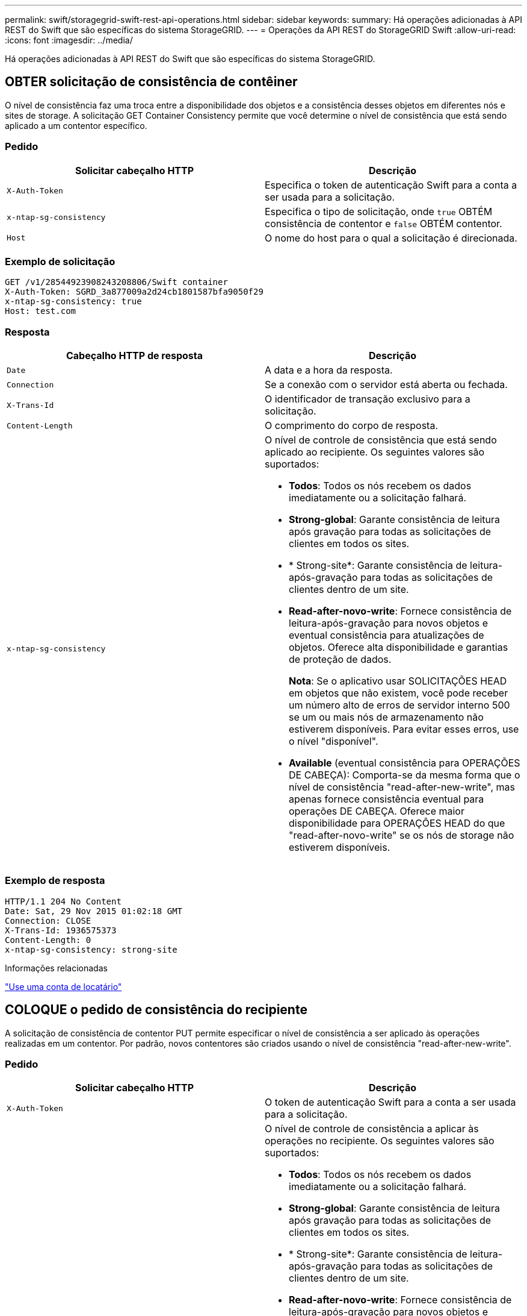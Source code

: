 ---
permalink: swift/storagegrid-swift-rest-api-operations.html 
sidebar: sidebar 
keywords:  
summary: Há operações adicionadas à API REST do Swift que são específicas do sistema StorageGRID. 
---
= Operações da API REST do StorageGRID Swift
:allow-uri-read: 
:icons: font
:imagesdir: ../media/


[role="lead"]
Há operações adicionadas à API REST do Swift que são específicas do sistema StorageGRID.



== OBTER solicitação de consistência de contêiner

O nível de consistência faz uma troca entre a disponibilidade dos objetos e a consistência desses objetos em diferentes nós e sites de storage. A solicitação GET Container Consistency permite que você determine o nível de consistência que está sendo aplicado a um contentor específico.



=== Pedido

|===
| Solicitar cabeçalho HTTP | Descrição 


 a| 
`X-Auth-Token`
 a| 
Especifica o token de autenticação Swift para a conta a ser usada para a solicitação.



 a| 
`x-ntap-sg-consistency`
 a| 
Especifica o tipo de solicitação, onde `true` OBTÉM consistência de contentor e `false` OBTÉM contentor.



 a| 
`Host`
 a| 
O nome do host para o qual a solicitação é direcionada.

|===


=== Exemplo de solicitação

[listing]
----
GET /v1/28544923908243208806/Swift container
X-Auth-Token: SGRD_3a877009a2d24cb1801587bfa9050f29
x-ntap-sg-consistency: true
Host: test.com
----


=== Resposta

|===
| Cabeçalho HTTP de resposta | Descrição 


 a| 
`Date`
 a| 
A data e a hora da resposta.



 a| 
`Connection`
 a| 
Se a conexão com o servidor está aberta ou fechada.



 a| 
`X-Trans-Id`
 a| 
O identificador de transação exclusivo para a solicitação.



 a| 
`Content-Length`
 a| 
O comprimento do corpo de resposta.



 a| 
`x-ntap-sg-consistency`
 a| 
O nível de controle de consistência que está sendo aplicado ao recipiente. Os seguintes valores são suportados:

* *Todos*: Todos os nós recebem os dados imediatamente ou a solicitação falhará.
* *Strong-global*: Garante consistência de leitura após gravação para todas as solicitações de clientes em todos os sites.
* * Strong-site*: Garante consistência de leitura-após-gravação para todas as solicitações de clientes dentro de um site.
* *Read-after-novo-write*: Fornece consistência de leitura-após-gravação para novos objetos e eventual consistência para atualizações de objetos. Oferece alta disponibilidade e garantias de proteção de dados.
+
*Nota*: Se o aplicativo usar SOLICITAÇÕES HEAD em objetos que não existem, você pode receber um número alto de erros de servidor interno 500 se um ou mais nós de armazenamento não estiverem disponíveis. Para evitar esses erros, use o nível "disponível".

* *Available* (eventual consistência para OPERAÇÕES DE CABEÇA): Comporta-se da mesma forma que o nível de consistência "read-after-new-write", mas apenas fornece consistência eventual para operações DE CABEÇA. Oferece maior disponibilidade para OPERAÇÕES HEAD do que "read-after-novo-write" se os nós de storage não estiverem disponíveis.


|===


=== Exemplo de resposta

[listing]
----
HTTP/1.1 204 No Content
Date: Sat, 29 Nov 2015 01:02:18 GMT
Connection: CLOSE
X-Trans-Id: 1936575373
Content-Length: 0
x-ntap-sg-consistency: strong-site
----
.Informações relacionadas
link:../tenant/index.html["Use uma conta de locatário"]



== COLOQUE o pedido de consistência do recipiente

A solicitação de consistência de contentor PUT permite especificar o nível de consistência a ser aplicado às operações realizadas em um contentor. Por padrão, novos contentores são criados usando o nível de consistência "read-after-new-write".



=== Pedido

|===
| Solicitar cabeçalho HTTP | Descrição 


 a| 
`X-Auth-Token`
 a| 
O token de autenticação Swift para a conta a ser usada para a solicitação.



 a| 
`x-ntap-sg-consistency`
 a| 
O nível de controle de consistência a aplicar às operações no recipiente. Os seguintes valores são suportados:

* *Todos*: Todos os nós recebem os dados imediatamente ou a solicitação falhará.
* *Strong-global*: Garante consistência de leitura após gravação para todas as solicitações de clientes em todos os sites.
* * Strong-site*: Garante consistência de leitura-após-gravação para todas as solicitações de clientes dentro de um site.
* *Read-after-novo-write*: Fornece consistência de leitura-após-gravação para novos objetos e eventual consistência para atualizações de objetos. Oferece alta disponibilidade e garantias de proteção de dados.
+
*Nota*: Se o aplicativo usar SOLICITAÇÕES HEAD em objetos que não existem, você pode receber um número alto de erros de servidor interno 500 se um ou mais nós de armazenamento não estiverem disponíveis. Para evitar esses erros, use o nível "disponível".

* *Available* (eventual consistência para OPERAÇÕES DE CABEÇA): Comporta-se da mesma forma que o nível de consistência "read-after-new-write", mas apenas fornece consistência eventual para operações DE CABEÇA. Oferece maior disponibilidade para OPERAÇÕES HEAD do que "read-after-novo-write" se os nós de storage não estiverem disponíveis.




 a| 
`Host`
 a| 
O nome do host para o qual a solicitação é direcionada.

|===


=== Como os controles de consistência e as regras de ILM interagem para afetar a proteção de dados

Tanto a sua escolha de controle de consistência quanto a sua regra ILM afetam a forma como os objetos são protegidos. Essas configurações podem interagir.

Por exemplo, o controle de consistência usado quando um objeto é armazenado afeta o posicionamento inicial dos metadados do objeto, enquanto o comportamento de ingestão selecionado para a regra ILM afeta o posicionamento inicial das cópias do objeto. Como o StorageGRID exige acesso aos metadados de um objeto e aos dados para atender às solicitações do cliente, selecionar níveis de proteção correspondentes para o nível de consistência e comportamento de ingestão pode fornecer melhor proteção inicial de dados e respostas do sistema mais previsíveis.

Os seguintes comportamentos de ingestão estão disponíveis para regras ILM:

* *Strict*: Todas as cópias especificadas na regra ILM devem ser feitas antes que o sucesso seja devolvido ao cliente.
* *Balanced*: O StorageGRID tenta fazer todas as cópias especificadas na regra ILM no ingest; se isso não for possível, cópias provisórias são feitas e o sucesso é retornado ao cliente. As cópias especificadas na regra ILM são feitas quando possível.
* * Commit duplo*: O StorageGRID faz imediatamente cópias provisórias do objeto e retorna sucesso ao cliente. Cópias especificadas na regra ILM são feitas quando possível.



NOTE: Antes de selecionar o comportamento de ingestão para uma regra ILM, leia a descrição completa dessas configurações nas instruções para gerenciar objetos com gerenciamento do ciclo de vida das informações.



=== Exemplo de como o controle de consistência e a regra ILM podem interagir

Suponha que você tenha uma grade de dois locais com a seguinte regra ILM e a seguinte configuração de nível de consistência:

* *Regra ILM*: Crie duas cópias de objeto, uma no local e outra em um local remoto. O comportamento de ingestão estrita é selecionado.
* *Nível de consistência*: "Trong-global" (metadados de objetos são imediatamente distribuídos para todos os sites.)


Quando um cliente armazena um objeto na grade, o StorageGRID faz cópias de objeto e distribui metadados para ambos os sites antes de retornar sucesso ao cliente.

O objeto é totalmente protegido contra perda no momento da mensagem de ingestão bem-sucedida. Por exemplo, se o local for perdido logo após a ingestão, cópias dos dados do objeto e dos metadados do objeto ainda existem no local remoto. O objeto é totalmente recuperável.

Se, em vez disso, você usou a mesma regra ILM e o nível de consistência "site-trong", o cliente poderá receber uma mensagem de sucesso depois que os dados do objeto forem replicados para o site remoto, mas antes que os metadados do objeto sejam distribuídos lá. Nesse caso, o nível de proteção dos metadados de objetos não corresponde ao nível de proteção dos dados de objeto. Se o site local for perdido logo após a ingestão, os metadados do objeto serão perdidos. O objeto não pode ser recuperado.

A inter-relação entre níveis de consistência e regras de ILM pode ser complexa. Contacte a NetApp se necessitar de assistência.



=== Exemplo de solicitação

[listing]
----
PUT /v1/28544923908243208806/_Swift container_
X-Auth-Token: SGRD_3a877009a2d24cb1801587bfa9050f29
x-ntap-sg-consistency: strong-site
Host: test.com
----


=== Resposta

|===
| Cabeçalho HTTP de resposta | Descrição 


 a| 
`Date`
 a| 
A data e a hora da resposta.



 a| 
`Connection`
 a| 
Se a conexão com o servidor está aberta ou fechada.



 a| 
`X-Trans-Id`
 a| 
O identificador de transação exclusivo para a solicitação.



 a| 
`Content-Length`
 a| 
O comprimento do corpo de resposta.

|===


=== Exemplo de resposta

[listing]
----
HTTP/1.1 204 No Content
Date: Sat, 29 Nov 2015 01:02:18 GMT
Connection: CLOSE
X-Trans-Id: 1936575373
Content-Length: 0
----
.Informações relacionadas
link:../tenant/index.html["Use uma conta de locatário"]
